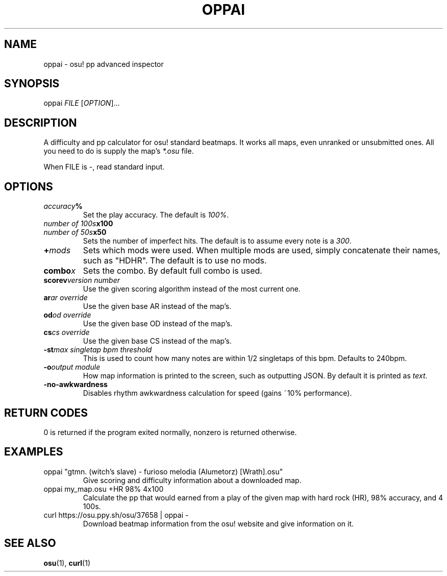 .TH OPPAI 1 2016-09-13 "oppai 0.6.2" "osu!"
.\" %%%LICENSE_START(GPLv3_DOC_FULL)
.\" This is free documentation; you can redistribute it and/or
.\" modify it under the terms of the GNU General Public License as
.\" published by the Free Software Foundation.
.\"
.\" The GNU General Public License's references to "object code"
.\" and "executables" are to be interpreted as the output of any
.\" document formatting or typesetting system, including
.\" intermediate and printed output.
.\"
.\" This manual is distributed in the hope that it will be useful,
.\" but WITHOUT ANY WARRANTY; without even the implied warranty of
.\" MERCHANTABILITY or FITNESS FOR A PARTICULAR PURPOSE.  See the
.\" GNU General Public License for more details.
.\"
.\" You should have received a copy of the GNU General Public
.\" License along with this manual; if not, see
.\" <http://www.gnu.org/licenses/>.
.\" %%%LICENSE_END
.SH NAME
oppai \- osu! pp advanced inspector
.SH SYNOPSIS
.P
oppai \fIFILE\fP [\fIOPTION\fP]...
.SH DESCRIPTION
A difficulty and pp calculator for osu! standard beatmaps. It works all maps, even unranked or unsubmitted ones. All you need to do is supply the map's \fI*.osu\fP file.
.P
When FILE is \-, read standard input.
.SH OPTIONS
.TP
.IB accuracy %
Set the play accuracy. The default is \fI100%\fP.
.TP
.IB "number of 100s" x100
.TP
.IB "number of 50s" x50
Sets the number of imperfect hits. The default is to assume every note is a \fI300\fP.
.TP
.BI + mods
Sets which mods were used. When multiple mods are used, simply concatenate their names, such as "HDHR". The default is to use no mods.
.TP
.BI combo x
Sets the combo. By default full combo is used.
.TP
.BI scorev "version number"
Use the given scoring algorithm instead of the most current one.
.TP
.BI ar "ar override"
Use the given base AR instead of the map's.
.TP
.BI od "od override"
Use the given base OD instead of the map's.
.TP
.BI cs "cs override"
Use the given base CS instead of the map's.
.TP
.BI \-st "max singletap bpm threshold"
This is used to count how many notes are within 1/2 singletaps of this bpm.
Defaults to 240bpm.
.TP
.BI \-o "output module"
How map information is printed to the screen, such as outputting JSON. By default it is printed as \fItext\fP.
.TP
.BI \-no-awkwardness
Disables rhythm awkwardness calculation for speed (gains ~10% performance).
.SH RETURN CODES
0 is returned if the program exited normally, nonzero is returned otherwise.
.SH EXAMPLES
.TP
oppai "gtmn. (witch's slave) - furioso melodia (Alumetorz) [Wrath].osu"
Give scoring and difficulty information about a downloaded map.
.TP
oppai my_map.osu +HR 98% 4x100
Calculate the pp that would earned from a play of the given map with hard rock (HR), 98% accuracy, and 4 100s.
.TP
curl https://osu.ppy.sh/osu/37658 | oppai -
Download beatmap information from the osu! website and give information on it.
.SH SEE ALSO
\fBosu\fP(1), \fBcurl\fP(1)

